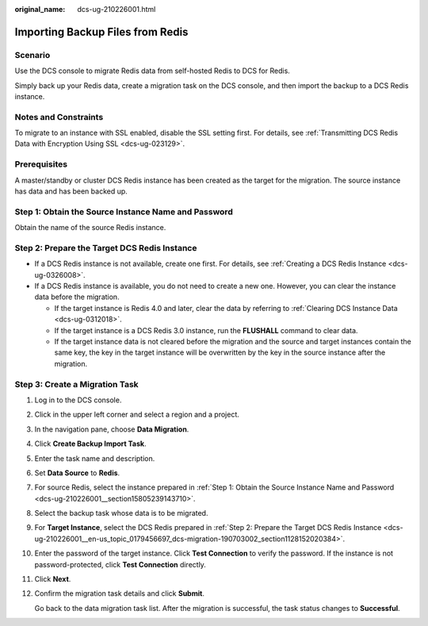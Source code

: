:original_name: dcs-ug-210226001.html

.. _dcs-ug-210226001:

Importing Backup Files from Redis
=================================

Scenario
--------

Use the DCS console to migrate Redis data from self-hosted Redis to DCS for Redis.

Simply back up your Redis data, create a migration task on the DCS console, and then import the backup to a DCS Redis instance.

Notes and Constraints
---------------------

To migrate to an instance with SSL enabled, disable the SSL setting first. For details, see :ref:`Transmitting DCS Redis Data with Encryption Using SSL <dcs-ug-023129>`.

Prerequisites
-------------

A master/standby or cluster DCS Redis instance has been created as the target for the migration. The source instance has data and has been backed up.

.. _dcs-ug-210226001__section15805239143710:

Step 1: Obtain the Source Instance Name and Password
----------------------------------------------------

Obtain the name of the source Redis instance.

.. _dcs-ug-210226001__en-us_topic_0179456697_dcs-migration-190703002_section1128152020384:

Step 2: Prepare the Target DCS Redis Instance
---------------------------------------------

-  If a DCS Redis instance is not available, create one first. For details, see :ref:`Creating a DCS Redis Instance <dcs-ug-0326008>`.
-  If a DCS Redis instance is available, you do not need to create a new one. However, you can clear the instance data before the migration.

   -  If the target instance is Redis 4.0 and later, clear the data by referring to :ref:`Clearing DCS Instance Data <dcs-ug-0312018>`.
   -  If the target instance is a DCS Redis 3.0 instance, run the **FLUSHALL** command to clear data.
   -  If the target instance data is not cleared before the migration and the source and target instances contain the same key, the key in the target instance will be overwritten by the key in the source instance after the migration.

Step 3: Create a Migration Task
-------------------------------

#. Log in to the DCS console.

#. Click |image1| in the upper left corner and select a region and a project.

#. In the navigation pane, choose **Data Migration**.

#. Click **Create Backup Import Task**.

#. Enter the task name and description.

#. Set **Data Source** to **Redis**.

#. For source Redis, select the instance prepared in :ref:`Step 1: Obtain the Source Instance Name and Password <dcs-ug-210226001__section15805239143710>`.

#. Select the backup task whose data is to be migrated.

#. For **Target Instance**, select the DCS Redis prepared in :ref:`Step 2: Prepare the Target DCS Redis Instance <dcs-ug-210226001__en-us_topic_0179456697_dcs-migration-190703002_section1128152020384>`.

#. Enter the password of the target instance. Click **Test Connection** to verify the password. If the instance is not password-protected, click **Test Connection** directly.

#. Click **Next**.

#. Confirm the migration task details and click **Submit**.

   Go back to the data migration task list. After the migration is successful, the task status changes to **Successful**.

.. |image1| image:: /_static/images/en-us_image_0143929918.png
